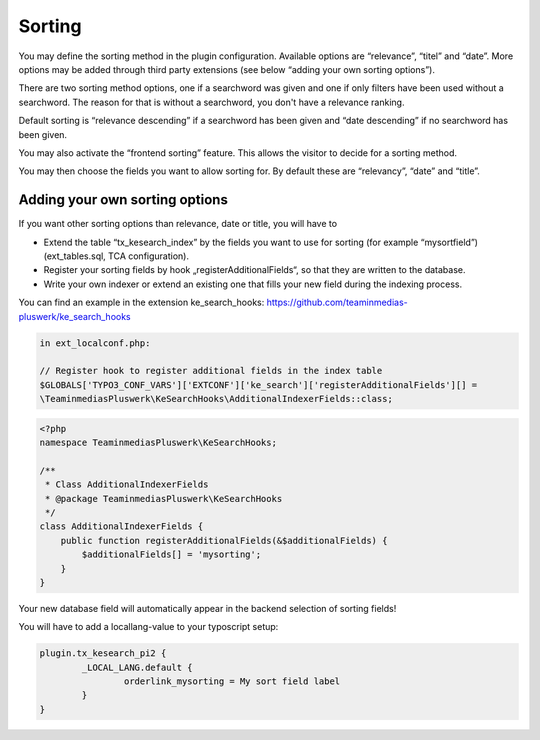 ﻿.. ==================================================
.. FOR YOUR INFORMATION
.. --------------------------------------------------
.. -*- coding: utf-8 -*- with BOM.

.. _sorting:

Sorting
=======

You may define the sorting method in the plugin configuration. Available options are “relevance”, “titel” and “date”.
More options may be added through third party extensions (see below “adding your own sorting options”).

There are two sorting method options, one if a searchword was given and one if only filters have been used without
a searchword. The reason for that is without a searchword, you don't have a relevance ranking.

Default sorting is “relevance descending” if a searchword has been given and “date descending” if no
searchword has been given.

.. image:: ../Images/Configuration/sorting-plugin-settings.png

You may also activate the “frontend sorting” feature. This allows the visitor to decide for a sorting method.

.. image:: ../Images/Configuration/sorting-links.png

You may then choose the fields you want to allow sorting for. By default these are “relevancy”, “date” and “title”.

Adding your own sorting options
-------------------------------

If you want other sorting options than relevance, date or title, you will have to

* Extend the table “tx_kesearch_index” by the fields you want to use for sorting (for example “mysortfield”) (ext_tables.sql, TCA configuration).
* Register your sorting fields by hook „registerAdditionalFields“, so that they are written to the database.
* Write your own indexer or extend an existing one that fills your new field during the indexing process.

You can find an example in the extension ke_search_hooks: https://github.com/teaminmedias-pluswerk/ke_search_hooks

.. code-block:: none

    in ext_localconf.php:

    // Register hook to register additional fields in the index table
    $GLOBALS['TYPO3_CONF_VARS']['EXTCONF']['ke_search']['registerAdditionalFields'][] =
    \TeaminmediasPluswerk\KeSearchHooks\AdditionalIndexerFields::class;

.. code-block:: none

    <?php
    namespace TeaminmediasPluswerk\KeSearchHooks;

    /**
     * Class AdditionalIndexerFields
     * @package TeaminmediasPluswerk\KeSearchHooks
     */
    class AdditionalIndexerFields {
        public function registerAdditionalFields(&$additionalFields) {
            $additionalFields[] = 'mysorting';
        }
    }

Your new database field will automatically appear in the backend selection of sorting fields!

You will have to add a locallang-value to your typoscript setup:

.. code-block:: none

	plugin.tx_kesearch_pi2 {
		_LOCAL_LANG.default {
			orderlink_mysorting = My sort field label
		}
	}

